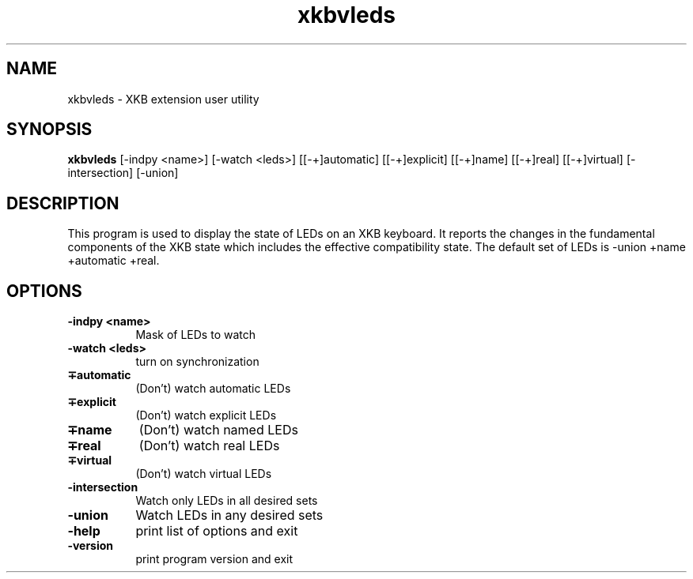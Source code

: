 .\" Copyright (c) 2008, Oracle and/or its affiliates.
.\"
.\" Permission is hereby granted, free of charge, to any person obtaining a
.\" copy of this software and associated documentation files (the "Software"),
.\" to deal in the Software without restriction, including without limitation
.\" the rights to use, copy, modify, merge, publish, distribute, sublicense,
.\" and/or sell copies of the Software, and to permit persons to whom the
.\" Software is furnished to do so, subject to the following conditions:
.\"
.\" The above copyright notice and this permission notice (including the next
.\" paragraph) shall be included in all copies or substantial portions of the
.\" Software.
.\"
.\" THE SOFTWARE IS PROVIDED "AS IS", WITHOUT WARRANTY OF ANY KIND, EXPRESS OR
.\" IMPLIED, INCLUDING BUT NOT LIMITED TO THE WARRANTIES OF MERCHANTABILITY,
.\" FITNESS FOR A PARTICULAR PURPOSE AND NONINFRINGEMENT.  IN NO EVENT SHALL
.\" THE AUTHORS OR COPYRIGHT HOLDERS BE LIABLE FOR ANY CLAIM, DAMAGES OR OTHER
.\" LIABILITY, WHETHER IN AN ACTION OF CONTRACT, TORT OR OTHERWISE, ARISING
.\" FROM, OUT OF OR IN CONNECTION WITH THE SOFTWARE OR THE USE OR OTHER
.\" DEALINGS IN THE SOFTWARE.
.TH xkbvleds __appmansuffix__ __xorgversion__
.SH NAME
xkbvleds \- XKB extension user utility
.SH SYNOPSIS
.B xkbvleds
[\-indpy <name>]
[\-watch <leds>]
[[\-+]automatic]
[[\-+]explicit]
[[\-+]name]
[[\-+]real]
[[\-+]virtual]
[\-intersection]
[\-union]
.SH DESCRIPTION
This program is used to display the state of LEDs on an XKB keyboard.
It reports the changes in the fundamental components of the XKB state
which includes the effective compatibility state. The default set of LEDs
is \-union +name +automatic +real.
.SH OPTIONS
.PP
.TP 8
.B \-indpy <name>
Mask of LEDs to watch
.TP 8
.B \-watch <leds>
turn on synchronization
.PP
.TP 8
.B \[-+]automatic
(Don't) watch automatic LEDs
.PP
.TP 8
.B \[-+]explicit
(Don't) watch explicit LEDs
.PP
.TP 8
.B \[-+]name
(Don't) watch named LEDs
.PP
.TP 8
.B \[-+]real
(Don't) watch real LEDs
.PP
.TP 8
.B \[-+]virtual
(Don't) watch virtual LEDs
.PP
.TP 8
.B \-intersection
Watch only LEDs in all desired sets
.PP
.TP 8
.B \-union
Watch LEDs in any desired sets
.PP
.TP 8
.B \-help
print list of options and exit
.PP
.TP 8
.B \-version
print program version and exit
